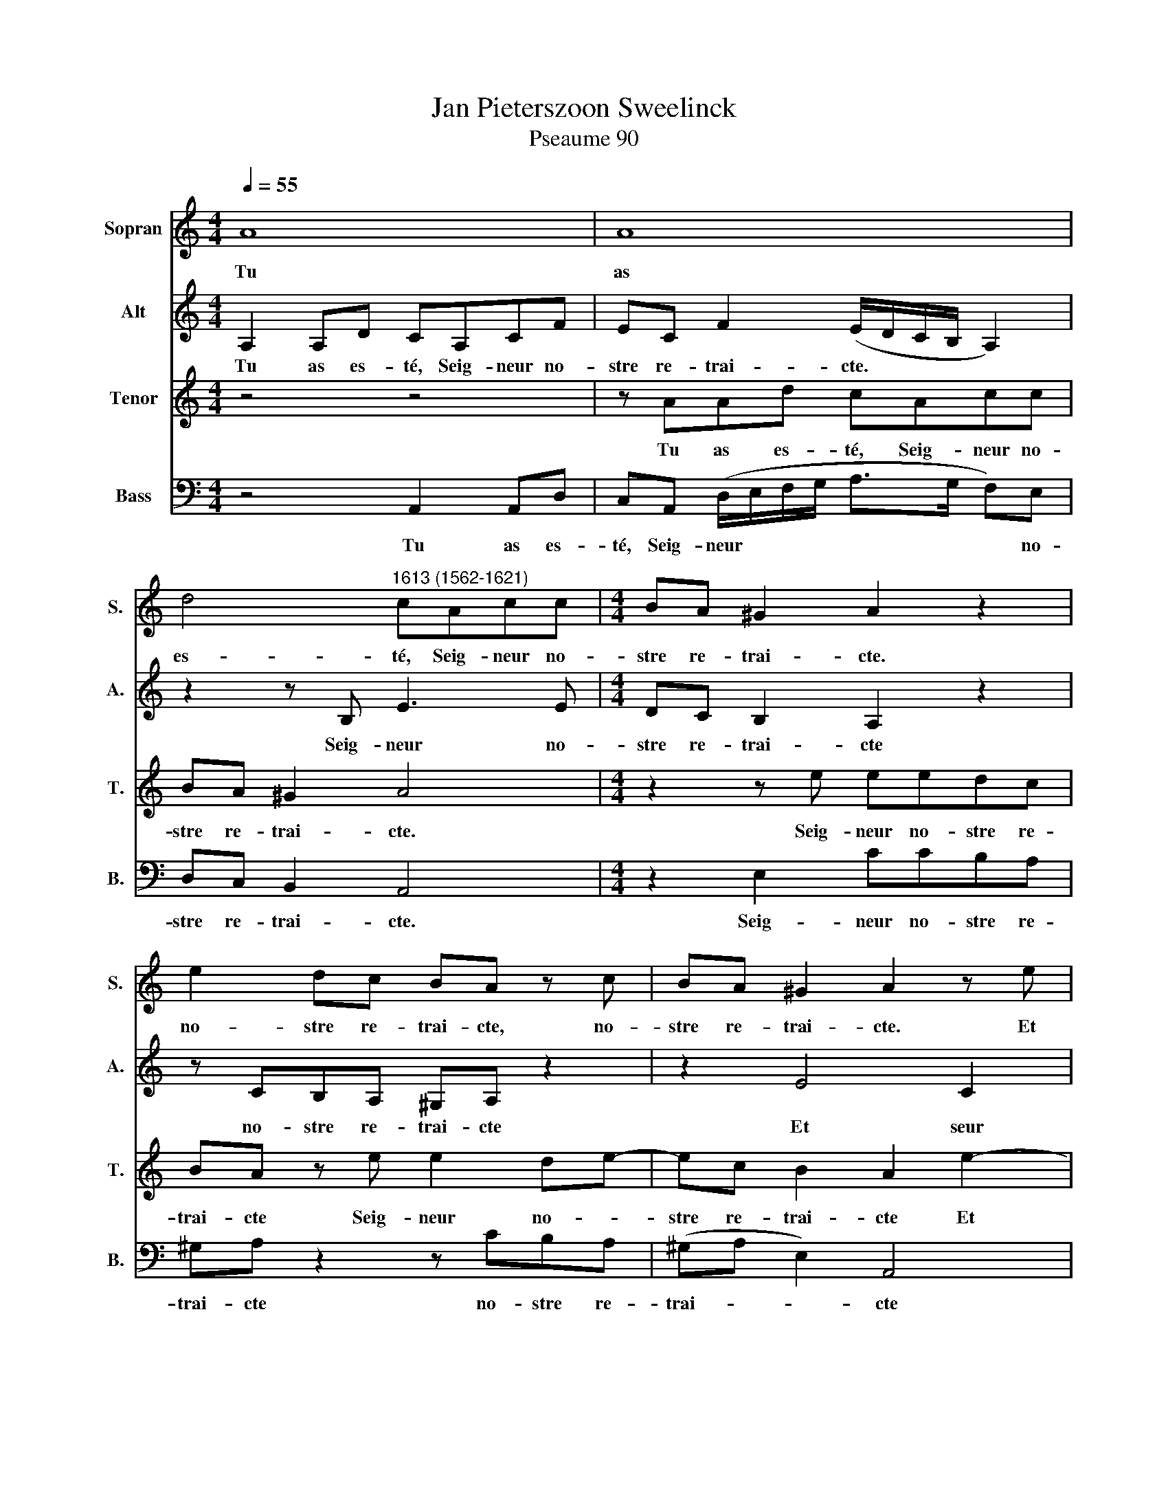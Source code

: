 X:1
T:Jan Pieterszoon Sweelinck
T:Pseaume 90
%%score 1 2 3 4
L:1/8
Q:1/4=55
M:4/4
K:C
V:1 treble nm="Sopran" snm="S."
V:2 treble nm="Alt" snm="A."
V:3 treble transpose=-12 nm="Tenor" snm="T."
V:4 bass nm="Bass" snm="B."
V:1
 A8 | A8 | d4"^1613 (1562-1621)" cAcc |[M:4/4] BA ^G2 A2 z2 | e2 dc BA z c | BA ^G2 A2 z e | %6
w: Tu|as|es- té, Seig- neur no-|stre re- trai- cte.|no- stre re- trai- cte, no-|stre re- trai- cte. Et|
 cAec AFcA | FD A4 Ac | B2 Ad d^c/B/ c2 | d4 z2 A2 | _B2 G2 A2 F2 | G2 A2 D2 F2 | E4 D2 A2- | %13
w: seur re- cours, Et seur re- cours, Et|seur re- cours de li-|nge en li- gne * * *|e. Me-|smes de- vant nul-|le mon- ta- gne-|ne- e Et|
 A2 B^c d2 Ad | d2 cc B4 | A8- | A8 | z2 z A>GA FD | A2 _B2 A2 G2 | FAdc A2 z A | dc A4 z E | %21
w: * que le mon- de~et la|ter- re fust fai-|cte.||Tu est- ois Dieu de-|sia com- me tu|es. Et com- me~aus- si Et|com- me~aus- si, Et|
 FEC A2 A F2 | A2 G2 F2 FE | D2 z2 z2 .A2- | A d2 c A4 | %25
w: com- me~aus- si tu se- ras|à ja- mais à ja-|mais Et|* com- me~aus- si|
[Q:1/4=60][Q:1/4=60][Q:1/4=60][Q:1/4=60] F3 G D4 | FG D2 A3 A | ^F2[Q:1/4=43] A4 G2 | ^F8 |] %29
w: tu se- ras|tu se- ras à ja-|mais à ja-|mais.|
V:2
 A,2 A,D CA,CF | EC F2 (E/D/C/B,/ A,2) | z2 z B, E3 E |[M:4/4] DC B,2 A,2 z2 | z CB,A, ^G,A, z2 | %5
w: Tu as es- té, Seig- neur no-|stre re- trai- cte. * * * *|Seig- neur no-|stre re- trai- cte|no- stre re- trai- cte|
 z2 E4 C2 | A,3 E z A F2 | z AFD (E>D C)G- | GG ^FG/G/ .A4 | .A2 A,4 !courtesy!=F2 | D2 E2 C2 D2 | %11
w: Et seur|re- cours, Et seur|Et seur re- cours * * de|* li- nge en li- gne-|e. Me- smes|de- vant nul- le|
 E2 A,C B,2 A,2 | z2 A3 G^FE | ^F2 GG F2 FA | G2 EE E2 EE- | E/D/E CA, E4 | F2 E2 D2 ^C2 | %17
w: mon- ta- gne- ne- e|Et * * *|* que le mon- de~et la|ter- re fust fai- cte Tu|* est- ois Dieu de- sia|com- me tu es,|
 z2 F2 E2 D2 | (C/D/E/F/ G2) z CDE | F4 z A,DC | A,2 z C FE C2 | z2 z C2 D A,2 | FE D2 z2 .A2- | %23
w: com- me tu|es * * * * com- me tu|es. Et com- me~aus-|si Et com- me~aus- si,|Et tu se-|à ja- mais à|
 A2 G2 ^F4 | D2 A2 F2 E2 | D3 E F2 z2 | z2 FG C D2 ^C | D8- | D8 |] %29
w: * ja- mais|Et com- me~aus- si|tu se- ras|tu se- ras à ja-|mais.||
V:3
 z4 z4 | z AAd cAcc | BA ^G2 A4 |[M:4/4] z2 z e eedc | BA z e e2 de- | ec B2 A2 e2- | e2 c4 A2 | %7
w: |Tu as es- té, Seig- neur no-|stre re- trai- cte.|Seig- neur no- stre re-|trai- cte Seig- neur no- *|stre re- trai- cte Et|* seur re-|
 d2 d2 cAee- | ed dd/e/ fe/d/ e2 | ^f4 z A2 d- | d G2 c2 A2 F | c2 cA z (d>cA/B/ | ^c d2 c) d4 | %13
w: cours. Et seur re- cours de|* li- nge en li- gne * * *|e. Me- smes|* de- vant nul- le|mon- ta- gne ne * * *|* * * e|
 d2 de A2 dd | B2 AA (^G A2 G) | A4 z A>GA | FD A2 f2 e2- | e2 d2 ^c2 z2 | z cde f2 z2 | %19
w: Et que le mon- de~et la|ter- re fust fai- * *|cte. Tu est- ois|Dieu de- sia com- *|me tu es,|com- me tu es|
 z2 z A dc A2 | z2 z A dc A2- | A4 z2 cd | A c2 _B A2 AA | D d2 ^c d4 | z2 z A2 d2 c | %25
w: Et com- me~aus- si,|Et com- me~aus- si,|* tu se-|ras à ja- mais tu se-|ras à ja- mais|Et com- me~aus-|
 A2 z2 z2 FG | D4 F2 E2 | D2 ^FG A2 _BB | A8 |] %29
w: si tu se-|ras à ja-|mais, tu se- ras à ja-|mais.|
V:4
 z4 A,,2 A,,D, | C,A,, (D,/E,/F,/G,/ A,>G, F,)E, | D,C, B,,2 A,,4 |[M:4/4] z2 E,2 CCB,A, | %4
w: Tu as es-|té, Seig- neur * * * * * * no-|stre re- trai- cte.|Seig- neur no- stre re-|
 ^G,A, z2 z CB,A, | (^G,A, E,2) A,,4 | z2 A,2 F,4 | D,4 A,2 A,E, | G,2 D,_B, A,4 | D,4 z2 D,2 | %10
w: trai- cte no- stre re-|trai- * * cte|Et seur|re- cours de li-|gne en li- gne-|e: Me-|
 G,2 C,2 F,2 D,2 | C,2 F,2 G,D, (D,/E,/F,/G,/ | A,2) A,,2 z2 D,2- | D,2 G,E, D,2 D,^F, | %14
w: sme de- vant nul-|le mon- ta- gne ne * * *|* e Et|* que le mon- de~et la|
 G,2 A,A,, E,4 | A,,6 z2 | z4 z2 z A,- | A,/G,/A, F,D, A,2 _B,2 | A,2 G,2 F,A,_B,C | F,8- | %20
w: ter- re fust fai-|cte.|Tu|* est- ois Dieu de- sia com-|me tu es com- me tu|es|
 F,4 z2 z A,, | D,C, A,,2 F,4- | F,2 G,2 D,4 | F,2 E,2 D,4 | z4 D,2 A,A,, | D,2 D,C, _B,,4 | %26
w: * Et|com- me~aus- si tu|* se- ras|à ja- mais|Et com- me~aus-|si tu se- ras|
 _B,,4 A,,4 | D,2 D,E, ^F,2 G,G,, | D,8 |] %29
w: à ja-|mais tu se- ras à ja-|mais.|


